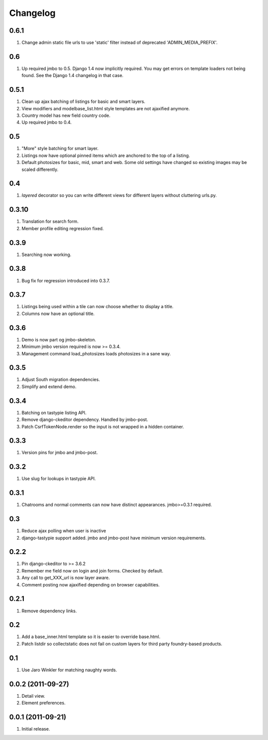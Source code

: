 Changelog
=========

0.6.1
-----
#. Change admin static file urls to use 'static' filter instead of deprecated 'ADMIN_MEDIA_PREFIX'.

0.6
---
#. Up required jmbo to 0.5. Django 1.4 now implicitly required. You may get errors on template loaders not being found. See the Django 1.4 changelog in that case.

0.5.1
-----
#. Clean up ajax batching of listings for basic and smart layers. 
#. View modifiers and modelbase_list.html style templates are not ajaxified anymore.
#. Country model has new field country code.
#. Up required jmbo to 0.4.

0.5
---
#. "More" style batching for smart layer.
#. Listings now have optional pinned items which are anchored to the top of a listing.
#. Default photosizes for basic, mid, smart and web. Some old settings have changed so existing images may be scaled differently.

0.4
---
#. `layered` decorator so you can write different views for different layers without cluttering urls.py.

0.3.10
------
#. Translation for search form.
#. Member profile editing regression fixed.

0.3.9
-----
#. Searching now working.

0.3.8
-----
#. Bug fix for regression introduced into 0.3.7.

0.3.7
-----
#. Listings being used within a tile can now choose whether to display a title.
#. Columns now have an optional title.

0.3.6
-----
#. Demo is now part og jmbo-skeleton.
#. Minimum jmbo version required is now >= 0.3.4.
#. Management command load_photosizes loads photosizes in a sane way.

0.3.5
-----
#. Adjust South migration dependencies.
#. Simplify and extend demo.

0.3.4
-----
#. Batching on tastypie listing API.
#. Remove django-ckeditor dependency. Handled by jmbo-post.
#. Patch CsrfTokenNode.render so the input is not wrapped in a hidden container.

0.3.3
-----
#. Version pins for jmbo and jmbo-post.

0.3.2
-----
#. Use slug for lookups in tastypie API.

0.3.1
-----
#. Chatrooms and normal comments can now have distinct appearances. jmbo>=0.3.1 required.

0.3
----
#. Reduce ajax polling when user is inactive
#. django-tastypie support added. jmbo and jmbo-post have minimum version requirements.

0.2.2
-----
#. Pin django-ckeditor to >= 3.6.2
#. Remember me field now on login and join forms. Checked by default.
#. Any call to get_XXX_url is now layer aware.
#. Comment posting now ajaxified depending on browser capabilities.

0.2.1
-----
#. Remove dependency links.

0.2
---
#. Add a base_inner.html template so it is easier to override base.html.
#. Patch listdir so collectstatic does not fail on custom layers for third party foundry-based products.

0.1
---
#. Use Jaro Winkler for matching naughty words.

0.0.2 (2011-09-27)
------------------
#. Detail view.
#. Element preferences.

0.0.1 (2011-09-21)
------------------
#. Initial release.

